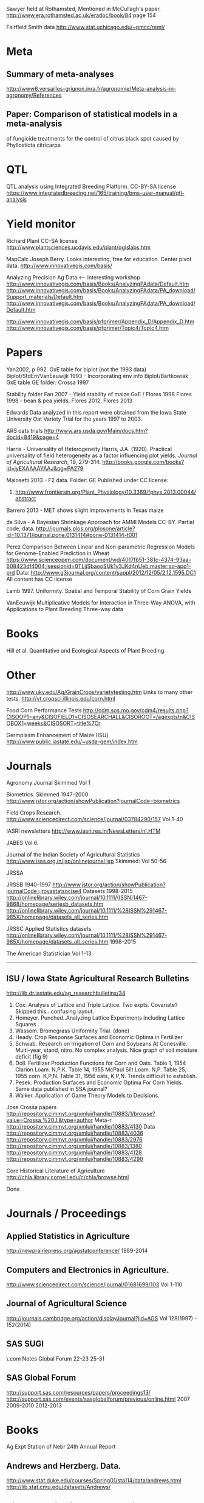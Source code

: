 # notes.org

Sawyer field at Rothamsted, Mentioned in McCullagh's paper. 
http://www.era.rothamsted.ac.uk/eradoc/book/84
page 154

Fairfield Smith data
http://www.stat.uchicago.edu/~pmcc/reml/

* Meta

** Summary of meta-analyses
http://www6.versailles-grignon.inra.fr/agronomie/Meta-analysis-in-agronomy/References

** Paper: Comparison of statistical models in a meta-analysis
of fungicide treatments for the control of citrus black spot
caused by Phyllosticta citricarpa

* QTL

QTL analysis using Integrated Breeding Platform. CC-BY-SA license
https://www.integratedbreeding.net/165/training/bms-user-manual/qtl-analysis


* Yield monitor

Richard Plant
CC-SA license
http://www.plantsciences.ucdavis.edu/plant/qgislabs.htm



MapCalc
Joseph Berry.  Looks interesting, free for education.  Center pivot data.
http://www.innovativegis.com/basis/


Analyzing Precision Ag Data <-- interesting workshop
http://www.innovativegis.com/basis/Books/AnalyzingPAdata/Default.htm
http://www.innovativegis.com/basis/Books/AnalyzingPAdata/PA_download/Support_materials/Default.htm
http://www.innovativegis.com/basis/Books/AnalyzingPAdata/PA_download/Default.htm

http://www.innovativegis.com/basis/pfprimer/Appendix_D/Appendix_D.htm
http://www.innovativegis.com/basis/pfprimer/Topic4/Topic4.htm

* Papers

Yan2002, p 992.  GxE table for biplot (not the 1993 data)
Biplot/StdErr/VanEeuwijk 1993 - Incorporating env info
Biplot/Bartkowiak GxE table
GE folder: Crossa 1997

Stability folder
Fan 2007 - Yield stability of maize
GxE / Flores 1998 Flores 1998 - bean & pea yields, Flores 2012, Flores 2013

Edwards
Data analyzed in this report were obtained from the Iowa
State University Oat Variety Trial for the years 1997 to 2003.

ARS oats trials
http://www.ars.usda.gov/Main/docs.htm?docid=8419&page=4

Harris - Universality of Heterogeneity
 Harris, J.A. (1920). Practical universality of field heterogeneity as a factor
  influencing plot yields. \emph{Journal of Agricultural Research}, 19,
 279-314.
http://books.google.com/books?id=jyEXAAAAYAAJ&pg=PA279


Malosetti 2013 - F2 data.  Folder: GE
Published under CC license:
1. http://www.frontiersin.org/Plant_Physiology/10.3389/fphys.2013.00044/abstract


Barrero 2013 - MET shows slight improvements in Texas maize

da Silva - A Bayesian Shrinkage Approach for AMMI Models
CC-BY. Partial code, data.
http://journals.plos.org/plosone/article?id=10.1371/journal.pone.0131414#pone-0131414-t001


Perez
Comparison Between Linear and Non-parametric Regression Models for
Genome-Enabled Prediction in Wheat
https://www.scienceopen.com/document/vid/4017fb51-381c-4374-93aa-608423df4004;jsessionid=0TLjjSbaooSUk1y3JKd4nUeb.master:so-app1-prd
Data:
http://www.g3journal.org/content/suppl/2012/12/05/2.12.1595.DC1
All content has CC license

Lamb 1997. Uniformity. Spatial and Temporal Stability of Corn Grain Yields

VanEeuwijk 
Multiplicative Models	for	Interaction	in Three-Way ANOVA,	with Applications	to
Plant	Breeding Three-way data

* Books

Hill et al. Quantitative and Ecological Aspects of Plant Breeding.

* Other

http://www.uky.edu/Ag/GrainCrops/varietytesting.htm   Links to many other tests.
http://vt.cropsci.illinois.edu/corn.html

Food Corn Performance Tests
http://cdm.sos.mo.gov/cdm4/results.php?CISOOP1=any&CISOFIELD1=CISOSEARCHALL&CISOROOT=/agexptstn&CISOBOX1=weeks&CISOSORT=title%7Cr

Germplasm Enhancement of Maize (ISU)
http://www.public.iastate.edu/~usda-gem/index.htm


* Journals

Agronomy Journal
Skimmed Vol 1

Biometrics. Skimmed 1947-2000
http://www.jstor.org/action/showPublication?journalCode=biometrics

Field Crops Research. 
http://www.sciencedirect.com/science/journal/03784290/157
Vol 1-40

IASRI newsletters
http://www.iasri.res.in/NewsLetters/nl.HTM

JABES
Vol 6.

Journal of the Indian Society of Agricultural Statistics
http://www.isas.org.in/jsp/onlinejournal.jsp
Skimmed: Vol 50-56

JRSSA

JRSSB 1940-1997
http://www.jstor.org/action/showPublication?journalCode=jroyastatsocise4
Datasets 1998-2015
http://onlinelibrary.wiley.com/journal/10.1111/(ISSN)1467-9868/homepage/seriesb_datasets.htm
http://onlinelibrary.wiley.com/journal/10.1111/%28ISSN%291467-985X/homepage/datasets_all_series.htm

JRSSC Applied Statistics datasets
http://onlinelibrary.wiley.com/journal/10.1111/%28ISSN%291467-985X/homepage/datasets_all_series.htm
1998-2015

The American Statistician
Vol 1-13

-----
** ISU / Iowa State Agricultural Research Bulletins
http://lib.dr.iastate.edu/ag_researchbulletins/34

26. Cox: Analysis of Lattice and Triple Lattice.
    Two expts. Covariate? Skipped this...confusing layout.
29. Homeyer. Punched..Analyzing Lattice Experiments Including Lattice Squares .
32. Wassom. Bromegrass Uniformity Trial. (done)
33. Heady. Crop Response Surfaces and Economic Optima in Fertilizer
34. Schwab. Research on Irrigation of Corn and Soybeans At Conesville.
    Multi-year, stand, nitro.  No complex analysis.
    Nice graph of soil moisture deficit (fig 9)
34. Doll. Fertilizer Production Functions for Corn and Oats.
    Table 1, 1954 Clarion Loam.  N,P,K.
    Table 14, 1955 McPaul Silt Loam.  N,P.
    Table 25, 1955 corn.  K,P,N.
    Table 31, 1956 oats, K,P,N.  Trends difficult to establish.
34. Pesek. Production Surfaces and Economic Optima For Corn Yields.
    Same data published in SSA journal?
34. Walker. Application of Game Theory Models to Decisions.


Jose Crossa papers
http://repository.cimmyt.org/xmlui/handle/10883/1/browse?value=Crossa,%20J.&type=author
Meta-r http://repository.cimmyt.org/xmlui/handle/10883/4130
Data
http://repository.cimmyt.org/xmlui/handle/10883/4036
http://repository.cimmyt.org/xmlui/handle/10883/2976
http://repository.cimmyt.org/xmlui/handle/10883/1380
http://repository.cimmyt.org/xmlui/handle/10883/4128
http://repository.cimmyt.org/xmlui/handle/10883/4290

Core Historical Literature of Agriculture
http://chla.library.cornell.edu/c/chla/browse.html

# ----------------------------------------------------------------------------
# ----------------------------------------------------------------------------
# ----------------------------------------------------------------------------

Done

* Journals / Proceedings

** Applied Statistics in Agriculture
http://newprairiepress.org/agstatconference/
1989-2014

** Computers and Electronics in Agriculture.
http://www.sciencedirect.com/science/journal/01681699/103
Vol 1-110

** Journal of Agricultural Science
http://journals.cambridge.org/action/displayJournal?jid=AGS
Vol 128(1997) - 152(2014)

** SAS SUGI
\\phibred.com\jh\Stat\Conference Notes\SAS Global Forum
22-23 25-31

** SAS Global Forum
http://support.sas.com/resources/papers/proceedings13/
http://support.sas.com/events/sasglobalforum/previous/online.html
 2007 2009-2010 2012-2013


* Books

Ag Expt Station of Nebr
24th Annual Report 


** Andrews and Herzberg. Data.
http://www.stat.duke.edu/courses/Spring01/sta114/data/andrews.html
http://lib.stat.cmu.edu/datasets/Andrews/


** Diggle. Longitudinal Data Analysis.
http://www.maths.lancs.ac.uk/~diggle/lda/Datasets/
Pig weight data in SemiPar::pig.weights
Sitka spruce geepack::spruce
Milk protein in nlme::Milk
xyplot(protein~Time|Diet, data=Milk, group=Cow, type='l')


Federer. Analysis of intercropping experiments.
Federer. Variations on split-plot.


** Goulden. Methods of Statistical Analysis.
http://archive.org/details/methodsofstatist031744mbp
173 Inc block
189 Inc block
205 Latin square
255 Covariates in feeding trial


** Griffith. A Casebook for Spatial Statistical Data Analysis


** Hand. A Handbook of Small data sets.


** Mead. The Design of Experiments.
Turnip spacing data.  (Not used)
https://books.google.com/books?id=CaFZPbCllrMC&pg=PA323


** Paterson. Statistical Technique In Agricultural Research.
http://www.archive.org/details/statisticaltechn031729mbp


* Classes

** Arellano
http://www.stat.ncsu.edu/people/arellano/courses/st524/Fall08/

** Phil Dixon
http://www.public.iastate.edu/~pdixon/

** Hernandez
http://www.soils.umn.edu/academics/classes/soil4111/hw/
Web pages are gone, but still on Wayback. Yield monitor.  Has soils layer. 

** Jack Weiss

Ecol 563 Stat Meth in Ecology
http://www.unc.edu/courses/2010fall/ecol/563/001/
# Interesting GLM graph
http://www.unc.edu/courses/2008fall/ecol/563/001/docs/lectures/lecture3.htm
# Random intercept models
http://www.unc.edu/courses/2008fall/ecol/563/001/docs/lectures/lecture21.htm

Env Studies 562 Stat for Envt Science
http://www.unc.edu/courses/2010spring/ecol/562/001/

Ecol 145
http://www.unc.edu/courses/2006spring/ecol/145/001/docs/lectures.htm


** Winner
http://www.stat.ufl.edu/~winner/data/
I looked through his "cases" directory.  Two interesting items:
1. Cross-over irrigation study
http://www.stat.ufl.edu/~winner/cases/irrig_corn.ppt
This is messy.  Missing predictor in 1990.  Latin square.  How is
precipitation handled?  Not used.
2. Land value study
http://www.stat.ufl.edu/~winner/cases/iowaland.ppt
http://www.stat.ufl.edu/~winner/data/iowaland.txt
3. Herbicide
http://www.stat.ufl.edu/~winner/data/picloram.txt  See agridat::turner.herbicide

* Data Journals

Ag Data Commons
https://data.nal.usda.gov/about-ag-data-commons

DataDryad
http://datadryad.org/

Data In Brief
http://www.sciencedirect.com/science/journal/23523409

Nature Scientific Data
http://www.nature.com/sdata/

Open Data Journal for Agricultural Research
http://library.wur.nl/ojs/index.php/odjar/


* Papers

Walt Federer
http://ecommons.library.cornell.edu/browse?type=author&value=Federer%2C+Walter+T.
May need to browse to Federer.


Klumper 2015. A Meta-Analysis of the Impacts of Genetically Modified Crops
http://journals.plos.org/plosone/article?id=10.1371/journal.pone.0111629
Nice meta-analysis dataset.  CC-BY.  No standard-errors in published data.


Patterson 1959 - Analysis of non-replicated crop rotation
Too esoteric.


Payne 2013 - Design and Analysis of Long-Term Rotation Experiments.
https://dl.sciencesocieties.org/publications/aj/abstracts/107/2/772
Open access, but closed copyright.
The data and R code appeared in the original paper, so not used.


PLS/Sinebo 2005.  Ahg, soil covariates are NOT given in the table!


Arier Chi-Lun Lee, 2009. Random Effects Models for Ordinal Data
Paper: https://researchspace.auckland.ac.nz/handle/2292/4544
Data: https://researchspace.auckland.ac.nz/handle/2292/5240
Data licensed via http://opendatacommons.org/licenses/dbcl/1.0/


Hedrick. Twenty years of fertilizers in an apple orchard.
https://books.google.com/books?hl=en&lr=&id=SqlJAAAAMAAJ&oi=fnd&pg=PA446
No significant differences between fertilizer treatments--maybe a more
powerful analysis could find one?

Jansen 1993 - GLMMs in plant breeding thesis
P 29. Proportions.  Carrots, 3 block, 2 trt, 16 gen.  agridat::jansen.carrots
P 30. Proportion.  Apple. 3 Inoculum concentration, 4 blk, 3 gen. agridat::jansen.apple
P. 63. Ordinal. Carnations, 2 trt, 4 gen, 4 categories.  Part of larger data.
P 74. Ordinal. Strawberry, 12 gen, 4 blk, 3 categories. agridat::jansen.strawberry


Wisser 2011. http://www.pnas.org/content/108/18/7339.long?tab=ds
Multivariate analysis of maize disease resistances suggests a pleiotropic
genetic basis and implicates a GST gene


* Jstor

Baker 1953. Strawberry uniformity yield trials.
Bartlet 1988. Stochastic Models and Field Trials.
Cullins 1990 A Model for the Analysis of Growth Data from Designed Experiments
  Has growth data for infected/non-infected pigs.
Cullis 1991. Spatial Analysis of Field Experiments-An Extension to Two
Dimensions
Freeman 1975 - Analysis of Interactions in Incomplete Two-Way Tables
Nielsen 2004. Nonlinear Mixed-Model Regression to Analyze Herbicide Dose
? ?. An Experimental Design Used to Estimate the Optimum Planting Date for Cotton
  Didn't use.  Not a very commonly needed design.  Has data.


* R packages

** biotools
   Path analysis for distance matrices

** BGLR
   Has A matrix (but no pedigree) for 499 genotypes at 4 locs.

** BLR 
   Has a 599 genotype, 4 mega-environment data.  Also "A" matrix

** BSagri
   Safety assessment in agriculture trials

** cropcc
   Climate change on crops
   https://r-forge.r-project.org/projects/cropcc/

** drc
   Has nice herbicide dose response curves.

** missMDA The referenced source for 'geno' data does NOT contain the data.

** nlraa
   Miguez.  R package: Non-linear models in agriculture.  Not a meta-analysis.
   http://r-forge.r-project.org/R/?group_id=1599

** plantbreeding  https://r-forge.r-project.org/projects/plantbreeding/
   data: fulldial
   linetester
   Data: peanut data from Kang is same as agridat::kang.peanut

** SemiPar.
   onions data is same as agridat::ratkowski.onions

** SMPracticals. Data: barley


* Other

Google datasets search engine
https://cse.google.com/cse/publicurl?cx=002720237717066476899:v2wv26idk7m


ILRI
Nice dialel example with data.  Dorpa, Red Maasi sheep.
http://www.ilri.org/biometrics/CS/


IRRI.  STAR, PBTools, CropStat (successor to ILREML)
The STAR user guide has well-documented data (even using 2 from agridat), but
the PBTools user guide does not document the data.


NASS http://www.nass.usda.gov/Data_and_Statistics/index.asp
http://quickstats.nass.usda.gov/
Group:       Field Crops
Commodity:   Corn
Category:    Area Harvested, Yield
Data Item:   Corn grain Acres Harvested, Yield Bu/Ac
Domain:      Total
Geography:   State


